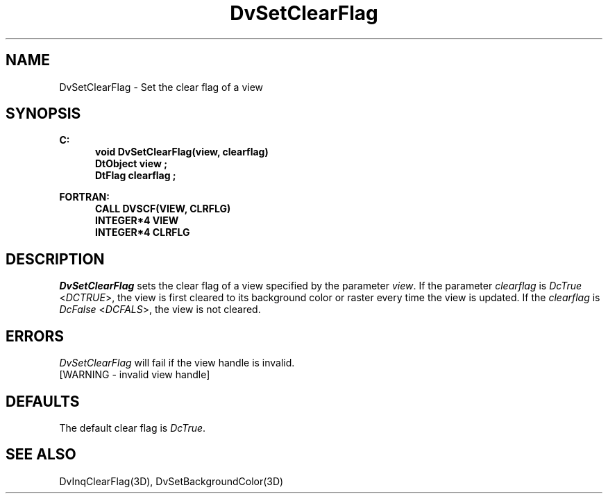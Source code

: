 .\"#ident "%W% %G%"
.\"
.\" # Copyright (C) 1994 Kubota Graphics Corp.
.\" # 
.\" # Permission to use, copy, modify, and distribute this material for
.\" # any purpose and without fee is hereby granted, provided that the
.\" # above copyright notice and this permission notice appear in all
.\" # copies, and that the name of Kubota Graphics not be used in
.\" # advertising or publicity pertaining to this material.  Kubota
.\" # Graphics Corporation MAKES NO REPRESENTATIONS ABOUT THE ACCURACY
.\" # OR SUITABILITY OF THIS MATERIAL FOR ANY PURPOSE.  IT IS PROVIDED
.\" # "AS IS", WITHOUT ANY EXPRESS OR IMPLIED WARRANTIES, INCLUDING THE
.\" # IMPLIED WARRANTIES OF MERCHANTABILITY AND FITNESS FOR A PARTICULAR
.\" # PURPOSE AND KUBOTA GRAPHICS CORPORATION DISCLAIMS ALL WARRANTIES,
.\" # EXPRESS OR IMPLIED.
.\"
.TH DvSetClearFlag 3D  "Dore"
.SH NAME
DvSetClearFlag \- Set the clear flag of a view
.SH SYNOPSIS
.nf
.ft 3
C:
.in  +.5i
void DvSetClearFlag(view, clearflag)
DtObject view ;
DtFlag clearflag ;
.sp
.in -.5i
FORTRAN:
.in +.5i
CALL DVSCF(VIEW, CLRFLG)
INTEGER*4 VIEW 
INTEGER*4 CLRFLG
.in -.5i
.fi
.SH DESCRIPTION
.IX DVSCF
.IX DvSetClearFlag
.I DvSetClearFlag
sets the clear flag of a view specified by the parameter \f2view\fP.
If the parameter \f2clearflag\fP is \f2DcTrue\fP <\f2DCTRUE\fP>,
the view is first cleared to its background color 
or raster every time the view is
updated.  If the \f2clearflag\fP is \f2DcFalse\fP <\f2DCFALS\fP>,
the view is not cleared.
.SH ERRORS
.I DvSetClearFlag
will fail if the view handle is invalid.
.TP 15
[WARNING - invalid view handle]
.SH DEFAULTS
The default clear flag is \f2DcTrue\fP.
.SH "SEE ALSO"
DvInqClearFlag(3D),
DvSetBackgroundColor(3D)
